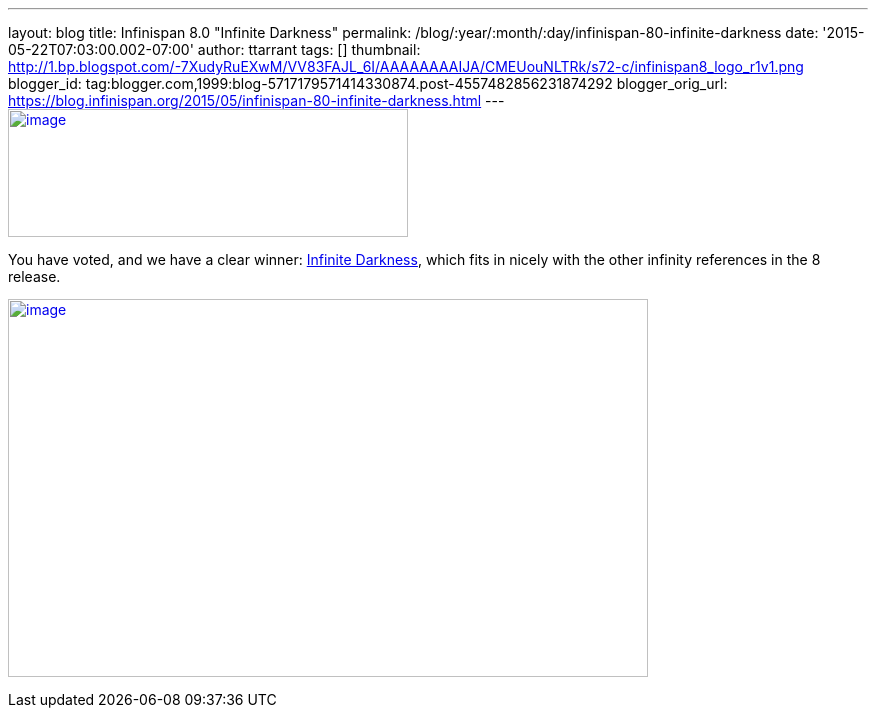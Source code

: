---
layout: blog
title: Infinispan 8.0 "Infinite Darkness"
permalink: /blog/:year/:month/:day/infinispan-80-infinite-darkness
date: '2015-05-22T07:03:00.002-07:00'
author: ttarrant
tags: []
thumbnail: http://1.bp.blogspot.com/-7XudyRuEXwM/VV83FAJL_6I/AAAAAAAAIJA/CMEUouNLTRk/s72-c/infinispan8_logo_r1v1.png
blogger_id: tag:blogger.com,1999:blog-5717179571414330874.post-4557482856231874292
blogger_orig_url: https://blog.infinispan.org/2015/05/infinispan-80-infinite-darkness.html
---
http://1.bp.blogspot.com/-7XudyRuEXwM/VV83FAJL_6I/AAAAAAAAIJA/CMEUouNLTRk/s1600/infinispan8_logo_r1v1.png[image:http://1.bp.blogspot.com/-7XudyRuEXwM/VV83FAJL_6I/AAAAAAAAIJA/CMEUouNLTRk/s400/infinispan8_logo_r1v1.png[image,width=400,height=128]]



You have voted, and we have a clear winner:
http://www.beeradvocate.com/beer/profile/26439/126736/[Infinite
Darkness], which fits in nicely with the other infinity references in
the 8 release.





http://2.bp.blogspot.com/-7s26-zQn4yA/VV8vR_mYuRI/AAAAAAAAIIw/Yoi5dtbjUVg/s1600/image.png[image:http://2.bp.blogspot.com/-7s26-zQn4yA/VV8vR_mYuRI/AAAAAAAAIIw/Yoi5dtbjUVg/s640/image.png[image,width=640,height=378]]
